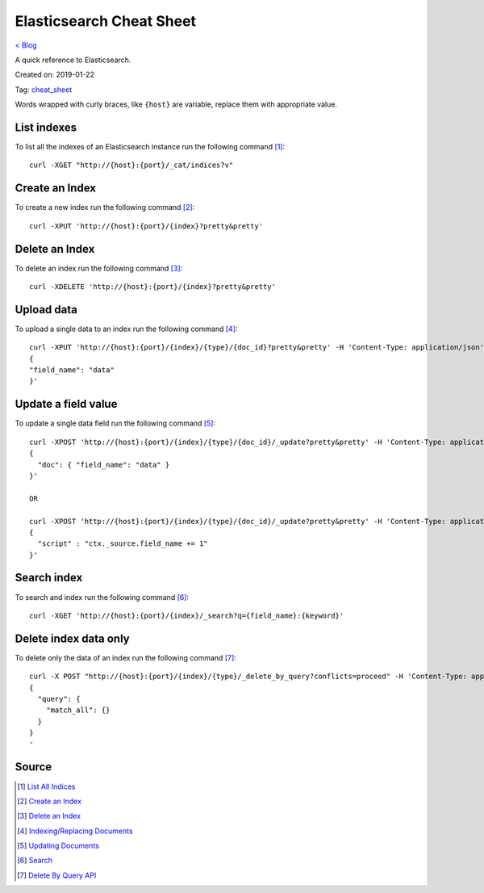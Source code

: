 Elasticsearch Cheat Sheet
=========================
`< Blog <../blog.html>`_

A quick reference to Elasticsearch.

Created on: 2019-01-22

Tag: `cheat_sheet <blogs/tag_cheat_sheet.html>`_

Words wrapped with curly braces, like ``{host}`` are variable, replace them with appropriate value.

List indexes
------------
To list all the indexes of an Elasticsearch instance run the following command [1]_::

    curl -XGET "http://{host}:{port}/_cat/indices?v"

Create an Index
---------------
To create a new index run the following command [2]_::

    curl -XPUT 'http://{host}:{port}/{index}?pretty&pretty'

Delete an Index
---------------
To delete an index run the following command [3]_::

    curl -XDELETE 'http://{host}:{port}/{index}?pretty&pretty'

Upload data
-----------
To upload a single data to an index run the following command [4]_::

    curl -XPUT 'http://{host}:{port}/{index}/{type}/{doc_id}?pretty&pretty' -H 'Content-Type: application/json' -d'
    {
    "field_name": "data"
    }'

Update a field value
--------------------
To update a single data field run the following command [5]_::

    curl -XPOST 'http://{host}:{port}/{index}/{type}/{doc_id}/_update?pretty&pretty' -H 'Content-Type: application/json' -d'
    {
      "doc": { "field_name": "data" }
    }'

    OR

    curl -XPOST 'http://{host}:{port}/{index}/{type}/{doc_id}/_update?pretty&pretty' -H 'Content-Type: application/json' -d'
    {
      "script" : "ctx._source.field_name += 1"
    }'


Search index
------------
To search and index run the following command [6]_::

    curl -XGET 'http://{host}:{port}/{index}/_search?q={field_name}:{keyword}'

Delete index data only
----------------------
To delete only the data of an index run the following command [7]_::

    curl -X POST "http://{host}:{port}/{index}/{type}/_delete_by_query?conflicts=proceed" -H 'Content-Type: application/json' -d'
    {
      "query": {
        "match_all": {}
      }
    }
    '

Source
------
.. [1] `List All Indices <https://www.elastic.co/guide/en/elasticsearch/reference/current/getting-started-list-indices.html>`_
.. [2] `Create an Index <https://www.elastic.co/guide/en/elasticsearch/reference/current/getting-started-create-index.html#getting-started-create-index>`_
.. [3] `Delete an Index <https://www.elastic.co/guide/en/elasticsearch/reference/current/getting-started-delete-index.html#getting-started-delete-index>`_
.. [4] `Indexing/Replacing Documents <https://www.elastic.co/guide/en/elasticsearch/reference/current/getting-started-modify-data.html#_indexing_replacing_documents>`_
.. [5] `Updating Documents <https://www.elastic.co/guide/en/elasticsearch/reference/current/getting-started-update-documents.html#getting-started-update-documents>`_
.. [6] `Search <https://www.elastic.co/guide/en/elasticsearch/reference/current/search-search.html#search-search>`_
.. [7] `Delete By Query API <https://www.elastic.co/guide/en/elasticsearch/reference/6.5/docs-delete-by-query.html#docs-delete-by-query>`_
